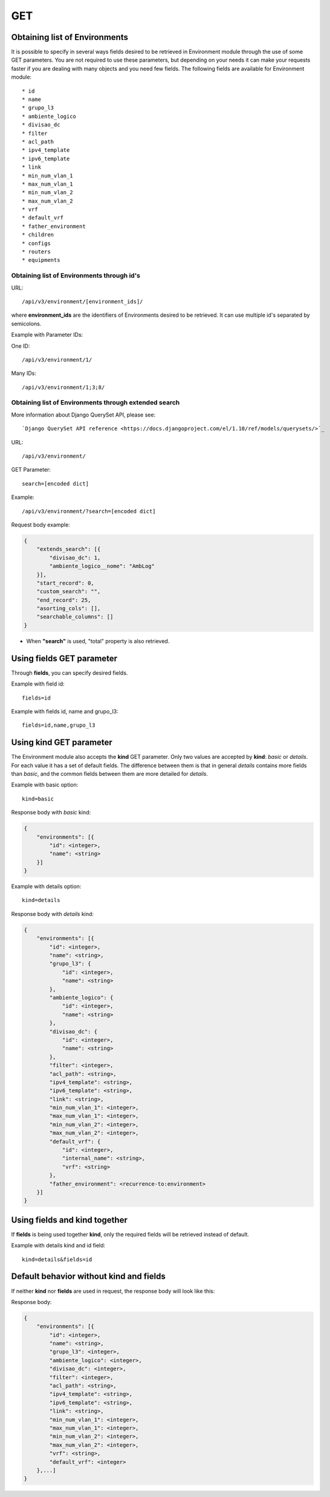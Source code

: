 GET
###

Obtaining list of Environments
******************************

It is possible to specify in several ways fields desired to be retrieved in Environment module through the use of some GET parameters. You are not required to use these parameters, but depending on your needs it can make your requests faster if you are dealing with many objects and you need few fields. The following fields are available for Environment module::

    * id
    * name
    * grupo_l3
    * ambiente_logico
    * divisao_dc
    * filter
    * acl_path
    * ipv4_template
    * ipv6_template
    * link
    * min_num_vlan_1
    * max_num_vlan_1
    * min_num_vlan_2
    * max_num_vlan_2
    * vrf
    * default_vrf
    * father_environment
    * children
    * configs
    * routers
    * equipments


Obtaining list of Environments through id's
===========================================

URL::

    /api/v3/environment/[environment_ids]/

where **environment_ids** are the identifiers of Environments desired to be retrieved. It can use multiple id's separated by semicolons.

Example with Parameter IDs:

One ID::

    /api/v3/environment/1/

Many IDs::

    /api/v3/environment/1;3;8/


Obtaining list of Environments through extended search
======================================================

More information about Django QuerySet API, please see::

    `Django QuerySet API reference <https://docs.djangoproject.com/el/1.10/ref/models/querysets/>`_

URL::

    /api/v3/environment/

GET Parameter::

    search=[encoded dict]

Example::

    /api/v3/environment/?search=[encoded dict]

Request body example:

.. code-block:: json

    {
        "extends_search": [{
            "divisao_dc": 1,
            "ambiente_logico__nome": "AmbLog"
        }],
        "start_record": 0,
        "custom_search": "",
        "end_record": 25,
        "asorting_cols": [],
        "searchable_columns": []
    }

* When **"search"** is used, "total" property is also retrieved.


Using **fields** GET parameter
******************************

Through **fields**, you can specify desired fields.

Example with field id::

    fields=id

Example with fields id, name and grupo_l3::

    fields=id,name,grupo_l3


Using **kind** GET parameter
****************************

The Environment module also accepts the **kind** GET parameter. Only two values are accepted by **kind**: *basic* or *details*. For each value it has a set of default fields. The difference between them is that in general *details* contains more fields than *basic*, and the common fields between them are more detailed for *details*.

Example with basic option::

    kind=basic

Response body with *basic* kind:

.. code-block:: json

    {
        "environments": [{
            "id": <integer>,
            "name": <string>
        }]
    }

Example with details option::

    kind=details

Response body with *details* kind:

.. code-block:: json

    {
        "environments": [{
            "id": <integer>,
            "name": <string>,
            "grupo_l3": {
                "id": <integer>,
                "name": <string>
            },
            "ambiente_logico": {
                "id": <integer>,
                "name": <string>
            },
            "divisao_dc": {
                "id": <integer>,
                "name": <string>
            },
            "filter": <integer>,
            "acl_path": <string>,
            "ipv4_template": <string>,
            "ipv6_template": <string>,
            "link": <string>,
            "min_num_vlan_1": <integer>,
            "max_num_vlan_1": <integer>,
            "min_num_vlan_2": <integer>,
            "max_num_vlan_2": <integer>,
            "default_vrf": {
                "id": <integer>,
                "internal_name": <string>,
                "vrf": <string>
            },
            "father_environment": <recurrence-to:environment>
        }]
    }


Using **fields** and **kind** together
**************************************

If **fields** is being used together **kind**, only the required fields will be retrieved instead of default.

Example with details kind and id field::

    kind=details&fields=id


Default behavior without **kind** and **fields**
************************************************

If neither **kind** nor **fields** are used in request, the response body will look like this:

Response body:

.. code-block:: json

    {
        "environments": [{
            "id": <integer>,
            "name": <string>,
            "grupo_l3": <integer>,
            "ambiente_logico": <integer>,
            "divisao_dc": <integer>,
            "filter": <integer>,
            "acl_path": <string>,
            "ipv4_template": <string>,
            "ipv6_template": <string>,
            "link": <string>,
            "min_num_vlan_1": <integer>,
            "max_num_vlan_1": <integer>,
            "min_num_vlan_2": <integer>,
            "max_num_vlan_2": <integer>,
            "vrf": <string>,
            "default_vrf": <integer>
        },...]
    }

